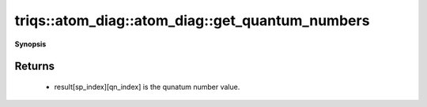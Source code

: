 ..
   Generated automatically by cpp2rst

.. highlight:: c
.. role:: red
.. role:: green
.. role:: param
.. role:: cppbrief


.. _atom_diag_get_quantum_numbers:

triqs::atom_diag::atom_diag::get_quantum_numbers
================================================


**Synopsis**

 .. rst-class:: cppsynopsis

    1. | :cppbrief:`A vector of all the quantum numbers, grouped by subspace`
       | std::vector<std::vector<quantum_number_t> > const & :red:`get_quantum_numbers` () const







Returns
^^^^^^^

 * result[sp_index][qn_index] is the qunatum number value.